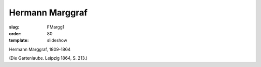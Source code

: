 Hermann Marggraf
================

:slug: FMargg1
:order: 80
:template: slideshow

Hermann Marggraf, 1809-1864

.. class:: source

  (Die Gartenlaube. Leipzig 1864, S. 213.)
